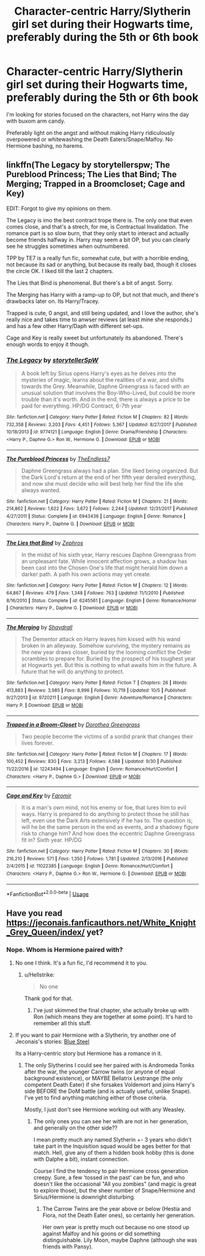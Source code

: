 #+TITLE: Character-centric Harry/Slytherin girl set during their Hogwarts time, preferably during the 5th or 6th book

* Character-centric Harry/Slytherin girl set during their Hogwarts time, preferably during the 5th or 6th book
:PROPERTIES:
:Author: Hellstrike
:Score: 19
:DateUnix: 1540157286.0
:DateShort: 2018-Oct-22
:FlairText: Request
:END:
I'm looking for stories focused on the characters, not Harry wins the day with buxom arm candy.

Preferably light on the angst and without making Harry ridiculously overpowered or whitewashing the Death Eaters/Snape/Malfoy. No Hermione bashing, no harems.


** linkffn(The Legacy by storytellerspw; The Pureblood Princess; The Lies that Bind; The Merging; Trapped in a Broomcloset; Cage and Key)

EDIT: Forgot to give my opinions on them.

The Legacy is imo the best contract trope there is. The only one that even comes close, and that's a strech, for me, is Contractual Invalidation. The romance part is so slow burn, that they only start to interact and actually become friends halfway in. Harry may seem a bit OP, but you can clearly see he struggles sometimes when outnumbered.

TPP by TE7 is a really fun fic, somewhat cute, but with a horrible ending, not because its sad or anything, but because its really bad, though it closes the circle OK. I liked till the last 2 chapters.

The Lies that Bind is phenomenal. But there's a bit of angst. Sorry.

The Merging has Harry with a ramp-up to OP, but not that much, and there's drawbacks later on. Its Harry/Tracey.

Trapped is cute, 0 angst, and still being updated, and I love the author, she's really nice and takes time to anwser reviews (at least mine she responds.) and has a few other Harry/Daph with different set-ups.

Cage and Key is really sweet but unfortunately its abandoned. There's enough words to enjoy it though.
:PROPERTIES:
:Author: nauze18
:Score: 6
:DateUnix: 1540166126.0
:DateShort: 2018-Oct-22
:END:

*** [[https://www.fanfiction.net/s/9774121/1/][*/The Legacy/*]] by [[https://www.fanfiction.net/u/5180238/storytellerSpW][/storytellerSpW/]]

#+begin_quote
  A book left by Sirius opens Harry's eyes as he delves into the mysteries of magic, learns about the realities of a war, and shifts towards the Grey. Meanwhile, Daphne Greengrass is faced with an unusual solution that involves the Boy-Who-Lived, but could be more trouble than it's worth. And in the end, there is always a price to be paid for everything. HP/DG Contract, 6-7th year
#+end_quote

^{/Site/:} ^{fanfiction.net} ^{*|*} ^{/Category/:} ^{Harry} ^{Potter} ^{*|*} ^{/Rated/:} ^{Fiction} ^{M} ^{*|*} ^{/Chapters/:} ^{82} ^{*|*} ^{/Words/:} ^{732,358} ^{*|*} ^{/Reviews/:} ^{3,203} ^{*|*} ^{/Favs/:} ^{4,451} ^{*|*} ^{/Follows/:} ^{5,367} ^{*|*} ^{/Updated/:} ^{8/27/2017} ^{*|*} ^{/Published/:} ^{10/18/2013} ^{*|*} ^{/id/:} ^{9774121} ^{*|*} ^{/Language/:} ^{English} ^{*|*} ^{/Genre/:} ^{Drama/Friendship} ^{*|*} ^{/Characters/:} ^{<Harry} ^{P.,} ^{Daphne} ^{G.>} ^{Ron} ^{W.,} ^{Hermione} ^{G.} ^{*|*} ^{/Download/:} ^{[[http://www.ff2ebook.com/old/ffn-bot/index.php?id=9774121&source=ff&filetype=epub][EPUB]]} ^{or} ^{[[http://www.ff2ebook.com/old/ffn-bot/index.php?id=9774121&source=ff&filetype=mobi][MOBI]]}

--------------

[[https://www.fanfiction.net/s/6943436/1/][*/The Pureblood Princess/*]] by [[https://www.fanfiction.net/u/2638737/TheEndless7][/TheEndless7/]]

#+begin_quote
  Daphne Greengrass always had a plan. She liked being organized. But the Dark Lord's return at the end of her fifth year derailed everything, and now she must decide who will best help her find the life she always wanted.
#+end_quote

^{/Site/:} ^{fanfiction.net} ^{*|*} ^{/Category/:} ^{Harry} ^{Potter} ^{*|*} ^{/Rated/:} ^{Fiction} ^{M} ^{*|*} ^{/Chapters/:} ^{21} ^{*|*} ^{/Words/:} ^{214,862} ^{*|*} ^{/Reviews/:} ^{1,622} ^{*|*} ^{/Favs/:} ^{3,672} ^{*|*} ^{/Follows/:} ^{2,244} ^{*|*} ^{/Updated/:} ^{12/31/2017} ^{*|*} ^{/Published/:} ^{4/27/2011} ^{*|*} ^{/Status/:} ^{Complete} ^{*|*} ^{/id/:} ^{6943436} ^{*|*} ^{/Language/:} ^{English} ^{*|*} ^{/Genre/:} ^{Romance} ^{*|*} ^{/Characters/:} ^{Harry} ^{P.,} ^{Daphne} ^{G.} ^{*|*} ^{/Download/:} ^{[[http://www.ff2ebook.com/old/ffn-bot/index.php?id=6943436&source=ff&filetype=epub][EPUB]]} ^{or} ^{[[http://www.ff2ebook.com/old/ffn-bot/index.php?id=6943436&source=ff&filetype=mobi][MOBI]]}

--------------

[[https://www.fanfiction.net/s/6245561/1/][*/The Lies that Bind/*]] by [[https://www.fanfiction.net/u/522075/Zephros][/Zephros/]]

#+begin_quote
  In the midst of his sixth year, Harry rescues Daphne Greengrass from an unpleasant fate. While innocent affection grows, a shadow has been cast into the Chosen One's life that might herald him down a darker path. A path his own actions may yet create.
#+end_quote

^{/Site/:} ^{fanfiction.net} ^{*|*} ^{/Category/:} ^{Harry} ^{Potter} ^{*|*} ^{/Rated/:} ^{Fiction} ^{M} ^{*|*} ^{/Chapters/:} ^{12} ^{*|*} ^{/Words/:} ^{64,867} ^{*|*} ^{/Reviews/:} ^{479} ^{*|*} ^{/Favs/:} ^{1,348} ^{*|*} ^{/Follows/:} ^{763} ^{*|*} ^{/Updated/:} ^{11/1/2010} ^{*|*} ^{/Published/:} ^{8/16/2010} ^{*|*} ^{/Status/:} ^{Complete} ^{*|*} ^{/id/:} ^{6245561} ^{*|*} ^{/Language/:} ^{English} ^{*|*} ^{/Genre/:} ^{Romance/Horror} ^{*|*} ^{/Characters/:} ^{Harry} ^{P.,} ^{Daphne} ^{G.} ^{*|*} ^{/Download/:} ^{[[http://www.ff2ebook.com/old/ffn-bot/index.php?id=6245561&source=ff&filetype=epub][EPUB]]} ^{or} ^{[[http://www.ff2ebook.com/old/ffn-bot/index.php?id=6245561&source=ff&filetype=mobi][MOBI]]}

--------------

[[https://www.fanfiction.net/s/9720211/1/][*/The Merging/*]] by [[https://www.fanfiction.net/u/2102558/Shaydrall][/Shaydrall/]]

#+begin_quote
  The Dementor attack on Harry leaves him kissed with his wand broken in an alleyway. Somehow surviving, the mystery remains as the new year draws closer, buried by the looming conflict the Order scrambles to prepare for. Buried by the prospect of his toughest year at Hogwarts yet. But this is nothing to what awaits him in the future. A future that he will do anything to protect.
#+end_quote

^{/Site/:} ^{fanfiction.net} ^{*|*} ^{/Category/:} ^{Harry} ^{Potter} ^{*|*} ^{/Rated/:} ^{Fiction} ^{T} ^{*|*} ^{/Chapters/:} ^{26} ^{*|*} ^{/Words/:} ^{413,883} ^{*|*} ^{/Reviews/:} ^{3,985} ^{*|*} ^{/Favs/:} ^{8,996} ^{*|*} ^{/Follows/:} ^{10,719} ^{*|*} ^{/Updated/:} ^{10/5} ^{*|*} ^{/Published/:} ^{9/27/2013} ^{*|*} ^{/id/:} ^{9720211} ^{*|*} ^{/Language/:} ^{English} ^{*|*} ^{/Genre/:} ^{Adventure/Romance} ^{*|*} ^{/Characters/:} ^{Harry} ^{P.} ^{*|*} ^{/Download/:} ^{[[http://www.ff2ebook.com/old/ffn-bot/index.php?id=9720211&source=ff&filetype=epub][EPUB]]} ^{or} ^{[[http://www.ff2ebook.com/old/ffn-bot/index.php?id=9720211&source=ff&filetype=mobi][MOBI]]}

--------------

[[https://www.fanfiction.net/s/12243494/1/][*/Trapped in a Broom-Closet/*]] by [[https://www.fanfiction.net/u/8431550/Dorothea-Greengrass][/Dorothea Greengrass/]]

#+begin_quote
  Two people become the victims of a sordid prank that changes their lives forever.
#+end_quote

^{/Site/:} ^{fanfiction.net} ^{*|*} ^{/Category/:} ^{Harry} ^{Potter} ^{*|*} ^{/Rated/:} ^{Fiction} ^{M} ^{*|*} ^{/Chapters/:} ^{17} ^{*|*} ^{/Words/:} ^{100,452} ^{*|*} ^{/Reviews/:} ^{830} ^{*|*} ^{/Favs/:} ^{3,213} ^{*|*} ^{/Follows/:} ^{4,588} ^{*|*} ^{/Updated/:} ^{9/30} ^{*|*} ^{/Published/:} ^{11/22/2016} ^{*|*} ^{/id/:} ^{12243494} ^{*|*} ^{/Language/:} ^{English} ^{*|*} ^{/Genre/:} ^{Romance/Hurt/Comfort} ^{*|*} ^{/Characters/:} ^{<Harry} ^{P.,} ^{Daphne} ^{G.>} ^{*|*} ^{/Download/:} ^{[[http://www.ff2ebook.com/old/ffn-bot/index.php?id=12243494&source=ff&filetype=epub][EPUB]]} ^{or} ^{[[http://www.ff2ebook.com/old/ffn-bot/index.php?id=12243494&source=ff&filetype=mobi][MOBI]]}

--------------

[[https://www.fanfiction.net/s/11022385/1/][*/Cage and Key/*]] by [[https://www.fanfiction.net/u/6074534/Faromir][/Faromir/]]

#+begin_quote
  It is a man's own mind, not his enemy or foe, that lures him to evil ways. Harry is prepared to do anything to protect those he still has left, even use the Dark Arts extensively if he has to. The question is; will he be the same person in the end as events, and a shadowy figure risk to change him? And how does the eccentric Daphne Greengrass fit in? Sixth year. HP/DG
#+end_quote

^{/Site/:} ^{fanfiction.net} ^{*|*} ^{/Category/:} ^{Harry} ^{Potter} ^{*|*} ^{/Rated/:} ^{Fiction} ^{M} ^{*|*} ^{/Chapters/:} ^{30} ^{*|*} ^{/Words/:} ^{216,210} ^{*|*} ^{/Reviews/:} ^{571} ^{*|*} ^{/Favs/:} ^{1,350} ^{*|*} ^{/Follows/:} ^{1,781} ^{*|*} ^{/Updated/:} ^{2/13/2016} ^{*|*} ^{/Published/:} ^{2/4/2015} ^{*|*} ^{/id/:} ^{11022385} ^{*|*} ^{/Language/:} ^{English} ^{*|*} ^{/Genre/:} ^{Romance/Hurt/Comfort} ^{*|*} ^{/Characters/:} ^{<Harry} ^{P.,} ^{Daphne} ^{G.>} ^{Ron} ^{W.,} ^{Hermione} ^{G.} ^{*|*} ^{/Download/:} ^{[[http://www.ff2ebook.com/old/ffn-bot/index.php?id=11022385&source=ff&filetype=epub][EPUB]]} ^{or} ^{[[http://www.ff2ebook.com/old/ffn-bot/index.php?id=11022385&source=ff&filetype=mobi][MOBI]]}

--------------

*FanfictionBot*^{2.0.0-beta} | [[https://github.com/tusing/reddit-ffn-bot/wiki/Usage][Usage]]
:PROPERTIES:
:Author: FanfictionBot
:Score: 1
:DateUnix: 1540166179.0
:DateShort: 2018-Oct-22
:END:


** Have you read [[https://jeconais.fanficauthors.net/White_Knight_Grey_Queen/index/]] yet?
:PROPERTIES:
:Author: eislor
:Score: 1
:DateUnix: 1540213798.0
:DateShort: 2018-Oct-22
:END:

*** Nope. Whom is Hermione paired with?
:PROPERTIES:
:Author: Hellstrike
:Score: 1
:DateUnix: 1540229249.0
:DateShort: 2018-Oct-22
:END:

**** No one I think. It's a fun fic, I'd recommend it to you.
:PROPERTIES:
:Author: Deathcrow
:Score: 1
:DateUnix: 1540230092.0
:DateShort: 2018-Oct-22
:END:

***** u/Hellstrike:
#+begin_quote
  No one
#+end_quote

Thank god for that.
:PROPERTIES:
:Author: Hellstrike
:Score: 3
:DateUnix: 1540230934.0
:DateShort: 2018-Oct-22
:END:

****** I've just skimmed the final chapter, she actually broke up with Ron (which means they are together at some point). It's hard to remember all this stuff.
:PROPERTIES:
:Author: Deathcrow
:Score: 1
:DateUnix: 1540231343.0
:DateShort: 2018-Oct-22
:END:


**** If you want to pair Hermione with a Slytherin, try another one of Jeconais's stories: [[https://jeconais.fanficauthors.net/Blue_Steel/index/][Blue Steel]]

Its a Harry-centric story but Hermione has a romance in it.
:PROPERTIES:
:Author: eislor
:Score: 1
:DateUnix: 1540245871.0
:DateShort: 2018-Oct-23
:END:

***** The only Slytherins I could see her paired with is Andromeda Tonks after the war, the younger Carrow twins (or anyone of equal background existence), or MAYBE Bellatrix Lestrange (the only competent Death Eater) if she forsakes Voldemort and joins Harry's side BEFORE the DoM battle (and is actually useful, unlike Snape). I've yet to find anything matching either of those criteria.

Mostly, I just don't see Hermione working out with any Weasley.
:PROPERTIES:
:Author: Hellstrike
:Score: 1
:DateUnix: 1540249381.0
:DateShort: 2018-Oct-23
:END:

****** The only ones you can see her with are not in her generation, and generally on the other side??

I mean pretty much any named Slytherin +- 3 years who didn't take part in the Inquisition squad would be ages better for that match. Hell, give any of them a hidden book hobby (this is done with Dalphe a bit), instant connection.

Course I find the tendency to pair Hermione cross generation creepy. Sure, a few 'tossed in the past' can be fun, and who doesn't like the occasional "All you zombies" (and magic is great to explore those), but the sheer number of Snape/Hermione and Sirius/Hermione is downright disturbing.
:PROPERTIES:
:Author: StarDolph
:Score: 1
:DateUnix: 1540270074.0
:DateShort: 2018-Oct-23
:END:

******* The Carrow Twins are the year above or below (Hestia and Fiora, not the Death Eater ones), so certainly her generation.

Her own year is pretty much out because no one stood up against Malfoy and his goons or did something distinguishable. Lily Moon, maybe Daphne (although she was friends with Pansy).
:PROPERTIES:
:Author: Hellstrike
:Score: 1
:DateUnix: 1540271585.0
:DateShort: 2018-Oct-23
:END:
